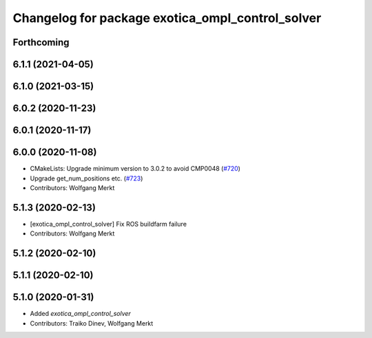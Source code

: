 ^^^^^^^^^^^^^^^^^^^^^^^^^^^^^^^^^^^^^^^^^^^^^^^^^
Changelog for package exotica_ompl_control_solver
^^^^^^^^^^^^^^^^^^^^^^^^^^^^^^^^^^^^^^^^^^^^^^^^^

Forthcoming
-----------

6.1.1 (2021-04-05)
------------------

6.1.0 (2021-03-15)
------------------

6.0.2 (2020-11-23)
------------------

6.0.1 (2020-11-17)
------------------

6.0.0 (2020-11-08)
------------------
* CMakeLists: Upgrade minimum version to 3.0.2 to avoid CMP0048 (`#720 <https://github.com/ipab-slmc/exotica/issues/720>`_)
* Upgrade get_num_positions etc. (`#723 <https://github.com/ipab-slmc/exotica/issues/723>`_)
* Contributors: Wolfgang Merkt

5.1.3 (2020-02-13)
------------------
* [exotica_ompl_control_solver] Fix ROS buildfarm failure
* Contributors: Wolfgang Merkt

5.1.2 (2020-02-10)
------------------

5.1.1 (2020-02-10)
------------------

5.1.0 (2020-01-31)
------------------
* Added `exotica_ompl_control_solver`
* Contributors: Traiko Dinev, Wolfgang Merkt
